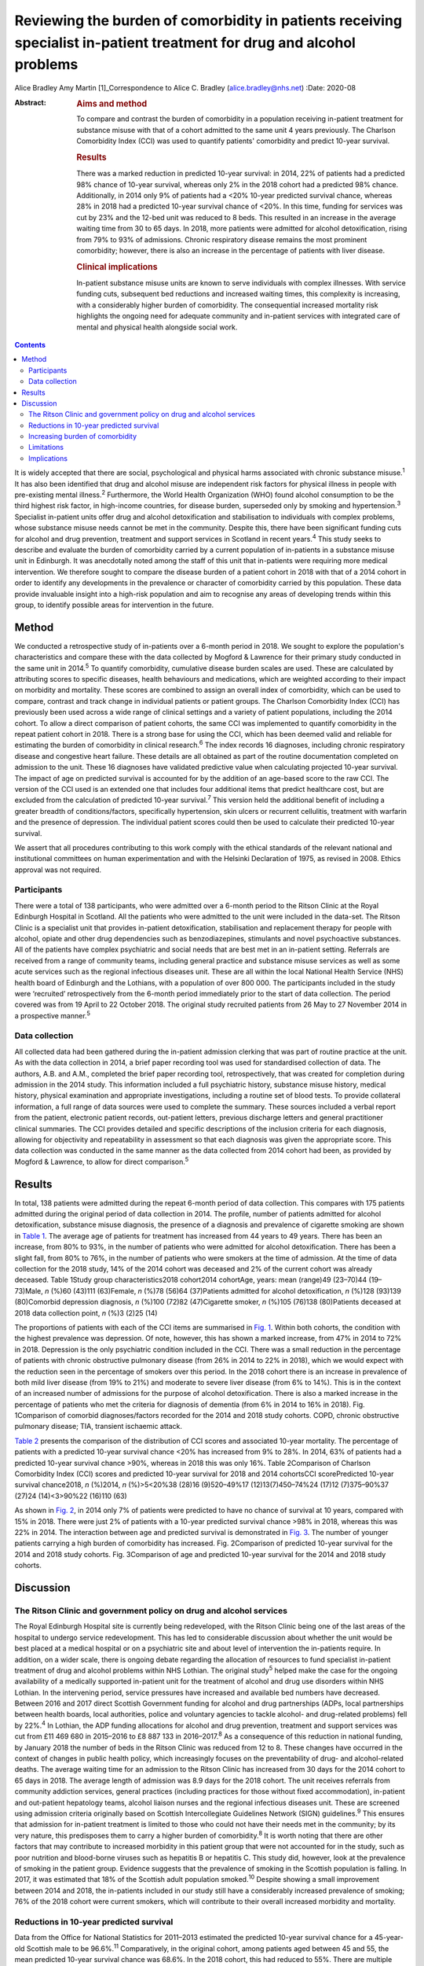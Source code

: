 =======================================================================================================================
Reviewing the burden of comorbidity in patients receiving specialist in-patient treatment for drug and alcohol problems
=======================================================================================================================



Alice Bradley
Amy Martin [1]_Correspondence to Alice C. Bradley
(alice.bradley@nhs.net)
:Date: 2020-08

:Abstract:
   .. rubric:: Aims and method
      :name: sec_a1

   To compare and contrast the burden of comorbidity in a population
   receiving in-patient treatment for substance misuse with that of a
   cohort admitted to the same unit 4 years previously. The Charlson
   Comorbidity Index (CCI) was used to quantify patients' comorbidity
   and predict 10-year survival.

   .. rubric:: Results
      :name: sec_a2

   There was a marked reduction in predicted 10-year survival: in 2014,
   22% of patients had a predicted 98% chance of 10-year survival,
   whereas only 2% in the 2018 cohort had a predicted 98% chance.
   Additionally, in 2014 only 9% of patients had a <20% 10-year
   predicted survival chance, whereas 28% in 2018 had a predicted
   10-year survival chance of <20%. In this time, funding for services
   was cut by 23% and the 12-bed unit was reduced to 8 beds. This
   resulted in an increase in the average waiting time from 30 to 65
   days. In 2018, more patients were admitted for alcohol
   detoxification, rising from 79% to 93% of admissions. Chronic
   respiratory disease remains the most prominent comorbidity; however,
   there is also an increase in the percentage of patients with liver
   disease.

   .. rubric:: Clinical implications
      :name: sec_a3

   In-patient substance misuse units are known to serve individuals with
   complex illnesses. With service funding cuts, subsequent bed
   reductions and increased waiting times, this complexity is
   increasing, with a considerably higher burden of comorbidity. The
   consequential increased mortality risk highlights the ongoing need
   for adequate community and in-patient services with integrated care
   of mental and physical health alongside social work.


.. contents::
   :depth: 3
..

It is widely accepted that there are social, psychological and physical
harms associated with chronic substance misuse.\ :sup:`1` It has also
been identified that drug and alcohol misuse are independent risk
factors for physical illness in people with pre-existing mental
illness.\ :sup:`2` Furthermore, the World Health Organization (WHO)
found alcohol consumption to be the third highest risk factor, in
high-income countries, for disease burden, superseded only by smoking
and hypertension.\ :sup:`3` Specialist in-patient units offer drug and
alcohol detoxification and stabilisation to individuals with complex
problems, whose substance misuse needs cannot be met in the community.
Despite this, there have been significant funding cuts for alcohol and
drug prevention, treatment and support services in Scotland in recent
years.\ :sup:`4` This study seeks to describe and evaluate the burden of
comorbidity carried by a current population of in-patients in a
substance misuse unit in Edinburgh. It was anecdotally noted among the
staff of this unit that in-patients were requiring more medical
intervention. We therefore sought to compare the disease burden of a
patient cohort in 2018 with that of a 2014 cohort in order to identify
any developments in the prevalence or character of comorbidity carried
by this population. These data provide invaluable insight into a
high-risk population and aim to recognise any areas of developing trends
within this group, to identify possible areas for intervention in the
future.

.. _sec1:

Method
======

We conducted a retrospective study of in-patients over a 6-month period
in 2018. We sought to explore the population's characteristics and
compare these with the data collected by Mogford & Lawrence for their
primary study conducted in the same unit in 2014.\ :sup:`5` To quantify
comorbidity, cumulative disease burden scales are used. These are
calculated by attributing scores to specific diseases, health behaviours
and medications, which are weighted according to their impact on
morbidity and mortality. These scores are combined to assign an overall
index of comorbidity, which can be used to compare, contrast and track
change in individual patients or patient groups. The Charlson
Comorbidity Index (CCI) has previously been used across a wide range of
clinical settings and a variety of patient populations, including the
2014 cohort. To allow a direct comparison of patient cohorts, the same
CCI was implemented to quantify comorbidity in the repeat patient cohort
in 2018. There is a strong base for using the CCI, which has been deemed
valid and reliable for estimating the burden of comorbidity in clinical
research.\ :sup:`6` The index records 16 diagnoses, including chronic
respiratory disease and congestive heart failure. These details are all
obtained as part of the routine documentation completed on admission to
the unit. These 16 diagnoses have validated predictive value when
calculating projected 10-year survival. The impact of age on predicted
survival is accounted for by the addition of an age-based score to the
raw CCI. The version of the CCI used is an extended one that includes
four additional items that predict healthcare cost, but are excluded
from the calculation of predicted 10-year survival.\ :sup:`7` This
version held the additional benefit of including a greater breadth of
conditions/factors, specifically hypertension, skin ulcers or recurrent
cellulitis, treatment with warfarin and the presence of depression. The
individual patient scores could then be used to calculate their
predicted 10-year survival.

We assert that all procedures contributing to this work comply with the
ethical standards of the relevant national and institutional committees
on human experimentation and with the Helsinki Declaration of 1975, as
revised in 2008. Ethics approval was not required.

.. _sec1-1:

Participants
------------

There were a total of 138 participants, who were admitted over a 6-month
period to the Ritson Clinic at the Royal Edinburgh Hospital in Scotland.
All the patients who were admitted to the unit were included in the
data-set. The Ritson Clinic is a specialist unit that provides
in-patient detoxification, stabilisation and replacement therapy for
people with alcohol, opiate and other drug dependencies such as
benzodiazepines, stimulants and novel psychoactive substances. All of
the patients have complex psychiatric and social needs that are best met
in an in-patient setting. Referrals are received from a range of
community teams, including general practice and substance misuse
services as well as some acute services such as the regional infectious
diseases unit. These are all within the local National Health Service
(NHS) health board of Edinburgh and the Lothians, with a population of
over 800 000. The participants included in the study were ‘recruited’
retrospectively from the 6-month period immediately prior to the start
of data collection. The period covered was from 19 April to 22 October
2018. The original study recruited patients from 26 May to 27 November
2014 in a prospective manner.\ :sup:`5`

.. _sec1-2:

Data collection
---------------

All collected data had been gathered during the in-patient admission
clerking that was part of routine practice at the unit. As with the data
collection in 2014, a brief paper recording tool was used for
standardised collection of data. The authors, A.B. and A.M., completed
the brief paper recording tool, retrospectively, that was created for
completion during admission in the 2014 study. This information included
a full psychiatric history, substance misuse history, medical history,
physical examination and appropriate investigations, including a routine
set of blood tests. To provide collateral information, a full range of
data sources were used to complete the summary. These sources included a
verbal report from the patient, electronic patient records, out-patient
letters, previous discharge letters and general practitioner clinical
summaries. The CCI provides detailed and specific descriptions of the
inclusion criteria for each diagnosis, allowing for objectivity and
repeatability in assessment so that each diagnosis was given the
appropriate score. This data collection was conducted in the same manner
as the data collected from 2014 cohort had been, as provided by Mogford
& Lawrence, to allow for direct comparison.\ :sup:`5`

.. _sec2:

Results
=======

In total, 138 patients were admitted during the repeat 6-month period of
data collection. This compares with 175 patients admitted during the
original period of data collection in 2014. The profile, number of
patients admitted for alcohol detoxification, substance misuse
diagnosis, the presence of a diagnosis and prevalence of cigarette
smoking are shown in `Table 1 <#tab01>`__. The average age of patients
for treatment has increased from 44 years to 49 years. There has been an
increase, from 80% to 93%, in the number of patients who were admitted
for alcohol detoxification. There has been a slight fall, from 80% to
76%, in the number of patients who were smokers at the time of
admission. At the time of data collection for the 2018 study, 14% of the
2014 cohort was deceased and 2% of the current cohort was already
deceased. Table 1Study group characteristics2018 cohort2014 cohortAge,
years: mean (range)49 (23–70)44 (19–73)Male, *n* (%)60 (43)111
(63)Female, *n* (%)78 (56)64 (37)Patients admitted for alcohol
detoxification, *n* (%)128 (93)139 (80)Comorbid depression diagnosis,
*n* (%)100 (72)82 (47)Cigarette smoker, *n* (%)105 (76)138 (80)Patients
deceased at 2018 data collection point, *n* (%)3 (2)25 (14)

The proportions of patients with each of the CCI items are summarised in
`Fig. 1 <#fig01>`__. Within both cohorts, the condition with the highest
prevalence was depression. Of note, however, this has shown a marked
increase, from 47% in 2014 to 72% in 2018. Depression is the only
psychiatric condition included in the CCI. There was a small reduction
in the percentage of patients with chronic obstructive pulmonary disease
(from 26% in 2014 to 22% in 2018), which we would expect with the
reduction seen in the percentage of smokers over this period. In the
2018 cohort there is an increase in prevalence of both mild liver
disease (from 19% to 21%) and moderate to severe liver disease (from 6%
to 14%). This is in the context of an increased number of admissions for
the purpose of alcohol detoxification. There is also a marked increase
in the percentage of patients who met the criteria for diagnosis of
dementia (from 6% in 2014 to 16% in 2018). Fig. 1Comparison of comorbid
diagnoses/factors recorded for the 2014 and 2018 study cohorts. COPD,
chronic obstructive pulmonary disease; TIA, transient ischaemic attack.

`Table 2 <#tab02>`__ presents the comparison of the distribution of CCI
scores and associated 10-year mortality. The percentage of patients with
a predicted 10-year survival chance <20% has increased from 9% to 28%.
In 2014, 63% of patients had a predicted 10-year survival chance >90%,
whereas in 2018 this was only 16%. Table 2Comparison of Charlson
Comorbidity Index (CCI) scores and predicted 10-year survival for 2018
and 2014 cohortsCCI scorePredicted 10-year survival chance2018, *n*
(%)2014, *n* (%)>5<20%38 (28)16 (9)520–49%17 (12)13(7)450–74%24 (17)12
(7)375–90%37 (27)24 (14)<3>90%22 (16)110 (63)

As shown in `Fig. 2 <#fig02>`__, in 2014 only 7% of patients were
predicted to have no chance of survival at 10 years, compared with 15%
in 2018. There were just 2% of patients with a 10-year predicted
survival chance >98% in 2018, whereas this was 22% in 2014. The
interaction between age and predicted survival is demonstrated in `Fig.
3 <#fig03>`__. The number of younger patients carrying a high burden of
comorbidity has increased. Fig. 2Comparison of predicted 10-year
survival for the 2014 and 2018 study cohorts. Fig. 3Comparison of age
and predicted 10-year survival for the 2014 and 2018 study cohorts.

.. _sec3:

Discussion
==========

.. _sec3-1:

The Ritson Clinic and government policy on drug and alcohol services
--------------------------------------------------------------------

The Royal Edinburgh Hospital site is currently being redeveloped, with
the Ritson Clinic being one of the last areas of the hospital to undergo
service redevelopment. This has led to considerable discussion about
whether the unit would be best placed at a medical hospital or on a
psychiatric site and about level of intervention the in-patients
require. In addition, on a wider scale, there is ongoing debate
regarding the allocation of resources to fund specialist in-patient
treatment of drug and alcohol problems within NHS Lothian. The original
study\ :sup:`5` helped make the case for the ongoing availability of a
medically supported in-patient unit for the treatment of alcohol and
drug use disorders within NHS Lothian. In the intervening period,
service pressures have increased and available bed numbers have
decreased. Between 2016 and 2017 direct Scottish Government funding for
alcohol and drug partnerships (ADPs, local partnerships between health
boards, local authorities, police and voluntary agencies to tackle
alcohol- and drug-related problems) fell by 22%.\ :sup:`4` In Lothian,
the ADP funding allocations for alcohol and drug prevention, treatment
and support services was cut from £11 469 680 in 2015–2016 to £8 887 133
in 2016–2017.\ :sup:`8` As a consequence of this reduction in national
funding, by January 2018 the number of beds in the Ritson Clinic was
reduced from 12 to 8. These changes have occurred in the context of
changes in public health policy, which increasingly focuses on the
preventability of drug- and alcohol-related deaths. The average waiting
time for an admission to the Ritson Clinic has increased from 30 days
for the 2014 cohort to 65 days in 2018. The average length of admission
was 8.9 days for the 2018 cohort. The unit receives referrals from
community addiction services, general practices (including practices for
those without fixed accommodation), in-patient and out-patient
hepatology teams, alcohol liaison nurses and the regional infectious
diseases unit. These are screened using admission criteria originally
based on Scottish Intercollegiate Guidelines Network (SIGN)
guidelines.\ :sup:`9` This ensures that admission for in-patient
treatment is limited to those who could not have their needs met in the
community; by its very nature, this predisposes them to carry a higher
burden of comorbidity.\ :sup:`8` It is worth noting that there are other
factors that may contribute to increased morbidity in this patient group
that were not accounted for in the study, such as poor nutrition and
blood-borne viruses such as hepatitis B or hepatitis C. This study did,
however, look at the prevalence of smoking in the patient group.
Evidence suggests that the prevalence of smoking in the Scottish
population is falling. In 2017, it was estimated that 18% of the
Scottish adult population smoked.\ :sup:`10` Despite showing a small
improvement between 2014 and 2018, the in-patients included in our study
still have a considerably increased prevalence of smoking; 76% of the
2018 cohort were current smokers, which will contribute to their overall
increased morbidity and mortality.

.. _sec3-2:

Reductions in 10-year predicted survival
----------------------------------------

Data from the Office for National Statistics for 2011–2013 estimated the
predicted 10-year survival chance for a 45-year-old Scottish male to be
96.6%.\ :sup:`11` Comparatively, in the original cohort, among patients
aged between 45 and 55, the mean predicted 10-year survival chance was
68.6%. In the 2018 cohort, this had reduced to 55%. There are multiple
likely contributing factors to the increase in predicted mortality over
the 4 years. The increased waiting times and reduced bed numbers have
certainly played a role. When screening referrals to the unit, the
patients with the greatest need are given preference, with those with
highest immediate risk to physical well-being taking precedence. This is
also likely to explain why there is an increase in the number of
patients admitted for treatment of alcohol dependence over the 4 years,
as the risk to physical health from alcohol withdrawal is usually
greater than that of drug stabilisation or detoxification, therefore
these patients are admitted preferentially. As per the SIGN guidelines
any patient who is confused, has a history of seizures or
hallucinations, has an acute physical or psychiatric illness, including
multiple substance misuse, has previously failed home-assisted
detoxification or has a home environment unsupportive of abstinence is
deemed to require in-patient detoxification.\ :sup:`9` These broad
inclusion criteria cover much of the patient population that would
require alcohol detoxification and also go some way to explain why the
large majority of admissions, in both 2014 and 2018, were for treatment
of alcohol dependency, despite the Ritson being a unit that treats both
drug and alcohol problems. With increased waiting times and pressure on
beds, the triage of referrals requires ever more challenging clinical
decision-making.

.. _sec3-3:

Increasing burden of comorbidity
--------------------------------

The Ritson Unit currently forms part of the Royal Edinburgh Hospital
site, which provides only psychiatric care and is not a medical
hospital. Anecdotally, among the multidisciplinary team, it was felt
that the patients being admitted to the unit had increasingly complex
medical problems, requiring more medical intervention beyond the
capabilities of the unit. Patients admitted to the unit who become
acutely medically unwell often require transfer across the city to the
medical hospital, as their physical health needs cannot be safely
managed within the psychiatric hospital setting. Our data have supported
this impression that patients are indeed carrying a higher burden of
comorbidity. In quantifying this burden, the study demonstrates the
ongoing and growing demand for in-patient facilities to treat this
unique population of patients, whose needs intersect mental and physical
healthcare services. To improve outcomes for these patients, a more
collaborative and proactive approach in the development of these
services is required. This is in accordance with the recommendation of
increased funding and an emphasis on better integrated care made by NHS
England in its NHS Long Term Plan.\ :sup:`12`

.. _sec3-4:

Limitations
-----------

The study was conducted using the CCI, which is a useful tool for
comparison of predicted mortality. We have compared two groups, admitted
over the same length of time. However, because the capacity of the unit
was reduced between the two studies, we compared a smaller, of an
already small, sample (138 patients in 2018, compared with 175 in 2014).
This meant that we used percentages for data analysis rather than gross
numbers of patients. The CCI does not give an indication of the impact
of morbidity on quality of life, nor does it demonstrate causation. A
further limitation of the study is that the data were collected
retrospectively. The initial study was carried out prospectively and by
different clinicians, so there may have been a resultant difference when
scoring the patients. However, the CCI is based on objective measures,
so variability should be limited. The score is predicted over 10 years,
and we have repeated the study after 4 years. We are therefore unable to
compare the predicted mortality with the actual mortality. Furthermore,
one cannot extrapolate the current number of deceased patients to draw
any conclusions about the accuracy of the scoring in this patient group.
In addition, although the score demonstrates a declining trend in health
outcomes in this patient population, it does not provide any indication
of quality of life or functionality of patients.

.. _sec3-5:

Implications
------------

The original data collected in 2014 showed a high burden of physical
illness carried by those admitted for in-patient treatment for substance
misuse. The data collected in 2018 confirm what was suspected from
observations made by the healthcare professionals working within the
service: that patients being admitted have an increasing burden of
comorbidity, requiring more intervention from specialties, and
ultimately are likely to have worse long-term health outcomes. At 4
years, 14% of patients originally audited were deceased. It is
recommended that the study is repeated after 10 years, to assess the
accuracy of the score at predicting mortality in this population with
complex, specialist care needs. The intersection between physical
healthcare requirements and psychiatric and substance misuse needs
continues to present a unique challenge in caring for this group of
patients. Although the current trend is to move towards a more
community-based healthcare model, the increased comorbidity and growing
waiting lists identify the ongoing need, within this population, for
in-patient services. There is clearly a requirement for healthcare
providers and facilities that can provide safe and effective treatment
of the combined conditions and substance misuse needs of these patients.
Quantifying the degree of comorbidity within this population remains
valuable for the allocation of resources and development of services
with an emphasis on integrated care.

Daniel V. Mogford and Rebecca J. Lawrence, both consultant psychiatrists
with NHS Lothian, Edinburgh, UK, conducted the 2014 data collection and
provided non-financial advice and support for the current study.

A.M. has met all four ICMJE criteria with regard to her contribution.
She helped follow up the previous cohort of patients and contribute to
the collecting of new retrospective data. She placed the data in the
spreadsheets for analysis. In collaboration with A.B. she contributed to
the drafting, editing and review of the final paper. A.B. has met all
four ICMJE criteria with regard to her contribution. In her role as ward
doctor she gathered retrospective data and contributed to the analysis
and interpretation of the data. This involved using spreadsheets to
input the data and attributing the score. She formulated the formulae to
analyse and compare the results. She contributed to the drafting,
editing and review of the final paper. Both authors agree to be
accountable for the work and to answer any questions regarding the work.

**Alice Bradley**, BMBS (Peninsula College of Medicine and Dentistry) is
a Junior Clinical Fellow in general surgery at NHS Fife, and she was a
foundation year 2 (FY2) doctor in NHS Lothian at time of writing. **Amy
Martin**, MBChB (University of Aberdeen) is a general adult higher
psychiatry trainee in NHS Lothian (ST4) and was a core psychiatry
trainee (CT3) at time of writing.

.. [1]
   **Declaration of interest:** None.

